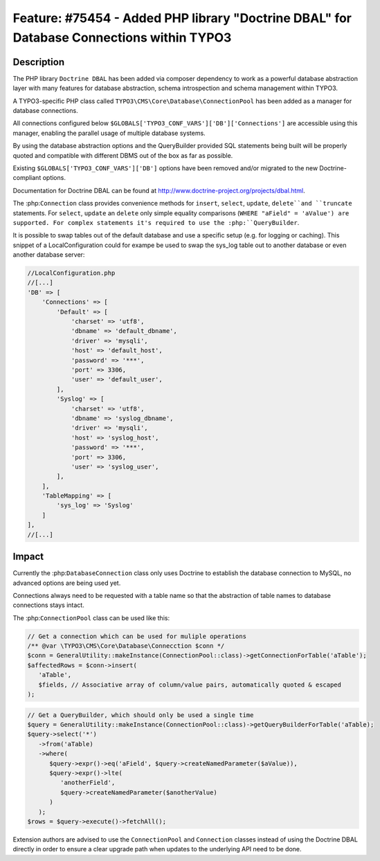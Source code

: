 =========================================================================================
Feature: #75454 - Added PHP library "Doctrine DBAL" for Database Connections within TYPO3
=========================================================================================

Description
===========

The PHP library ``Doctrine DBAL`` has been added via composer dependency to work as a powerful database
abstraction layer with many features for database abstraction, schema introspection and
schema management within TYPO3.

A TYPO3-specific PHP class called ``TYPO3\CMS\Core\Database\ConnectionPool`` has been added as a
manager for database connections.

All connections configured below ``$GLOBALS['TYPO3_CONF_VARS']['DB']['Connections']`` are
accessible using this manager, enabling the parallel usage of multiple database systems.

By using the database abstraction options and the QueryBuilder provided SQL statements being
built will be properly quoted and compatible with different DBMS out of the box as far as
possible.

Existing ``$GLOBALS['TYPO3_CONF_VARS']['DB']`` options have been removed and/or migrated to the
new Doctrine-compliant options.

Documentation for Doctrine DBAL can be found at http://www.doctrine-project.org/projects/dbal.html.

The :php:``Connection`` class provides convenience methods for ``insert``, ``select``, ``update``,
``delete``and ``truncate`` statements. For ``select``, ``update`` an ``delete`` only simple
equality comparisons (``WHERE "aField" = 'aValue') are supported. For complex statements it's
required to use the :php:``QueryBuilder``.

It is possible to swap tables out of the default database and use a specific setup (e.g.
for logging or caching). This snippet of a LocalConfiguration could for exampe be used
to swap the sys_log table out to another database or even another database server:

.. code-block:: php

    //LocalConfiguration.php
    //[...]
    'DB' => [
        'Connections' => [
            'Default' => [
                'charset' => 'utf8',
                'dbname' => 'default_dbname',
                'driver' => 'mysqli',
                'host' => 'default_host',
                'password' => '***',
                'port' => 3306,
                'user' => 'default_user',
            ],
            'Syslog' => [
                'charset' => 'utf8',
                'dbname' => 'syslog_dbname',
                'driver' => 'mysqli',
                'host' => 'syslog_host',
                'password' => '***',
                'port' => 3306,
                'user' => 'syslog_user',
            ],
        ],
        'TableMapping' => [
            'sys_log' => 'Syslog'
        ]
    ],
    //[...]

Impact
======

Currently the :php:``DatabaseConnection`` class only uses Doctrine to establish the database
connection to MySQL, no advanced options are being used yet.

Connections always need to be requested with a table name so that the abstraction of
table names to database connections stays intact.

The :php:``ConnectionPool`` class can be used like this:

.. code-block:: php

   // Get a connection which can be used for muliple operations
   /** @var \TYPO3\CMS\Core\Database\Connecction $conn */
   $conn = GeneralUtility::makeInstance(ConnectionPool::class)->getConnectionForTable('aTable');
   $affectedRows = $conn->insert(
      'aTable',
      $fields, // Associative array of column/value pairs, automatically quoted & escaped
   );

.. code-block:: php

   // Get a QueryBuilder, which should only be used a single time
   $query = GeneralUtility::makeInstance(ConnectionPool::class)->getQueryBuilderForTable('aTable);
   $query->select('*')
      ->from('aTable)
      ->where(
         $query->expr()->eq('aField', $query->createNamedParameter($aValue)),
         $query->expr()->lte(
            'anotherField',
            $query->createNamedParameter($anotherValue)
         )
      );
   $rows = $query->execute()->fetchAll();

Extension authors are advised to use the ``ConnectionPool`` and ``Connection`` classes instead of using
the Doctrine DBAL directly in order to ensure a clear upgrade path when updates to the underlying
API need to be done.

.. index:: php
